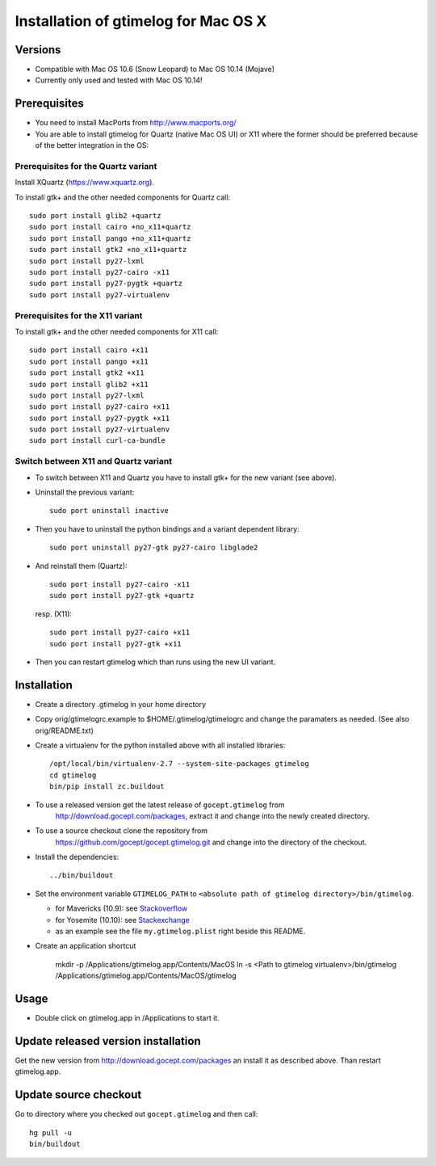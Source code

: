 =======================================
 Installation of gtimelog for Mac OS X
=======================================

Versions
========

- Compatible with Mac OS 10.6 (Snow Leopard) to Mac OS 10.14 (Mojave)

- Currently only used and tested with Mac OS 10.14!

Prerequisites
=============

- You need to install MacPorts from http://www.macports.org/

- You are able to install gtimelog for Quartz (native Mac OS UI) or X11
  where the former should be preferred because of the better integration in
  the OS:

Prerequisites for the Quartz variant
--------------------------------------------

Install XQuartz (https://www.xquartz.org).

To install gtk+ and the other needed components for Quartz call::

      sudo port install glib2 +quartz
      sudo port install cairo +no_x11+quartz
      sudo port install pango +no_x11+quartz
      sudo port install gtk2 +no_x11+quartz
      sudo port install py27-lxml
      sudo port install py27-cairo -x11
      sudo port install py27-pygtk +quartz
      sudo port install py27-virtualenv

Prerequisites for the X11 variant
--------------------------------------------

To install gtk+ and the other needed components for X11 call::

      sudo port install cairo +x11
      sudo port install pango +x11
      sudo port install gtk2 +x11
      sudo port install glib2 +x11
      sudo port install py27-lxml
      sudo port install py27-cairo +x11
      sudo port install py27-pygtk +x11
      sudo port install py27-virtualenv
      sudo port install curl-ca-bundle

Switch between X11 and Quartz variant
-------------------------------------

- To switch between X11 and Quartz you have to install gtk+ for the new variant (see above).

- Uninstall the previous variant::

   sudo port uninstall inactive

- Then you have to uninstall the python bindings and a variant  dependent library::

   sudo port uninstall py27-gtk py27-cairo libglade2

- And reinstall them (Quartz)::

    sudo port install py27-cairo -x11
    sudo port install py27-gtk +quartz

  resp. (X11)::

    sudo port install py27-cairo +x11
    sudo port install py27-gtk +x11

- Then you can restart gtimelog which than runs using the new UI variant.


Installation
============

- Create a directory .gtimelog in your home directory

- Copy orig/gtimelogrc.example to $HOME/.gtimelog/gtimelogrc and change the
  paramaters as needed. (See also orig/README.txt)

- Create a virtualenv for the python installed above with all installed
  libraries::

    /opt/local/bin/virtualenv-2.7 --system-site-packages gtimelog
    cd gtimelog
    bin/pip install zc.buildout

- To use a released version get the latest release of ``gocept.gtimelog`` from
   http://download.gocept.com/packages, extract it and change into the newly
   created directory.

- To use a source checkout clone the repository from
   https://github.com/gocept/gocept.gtimelog.git and change into the directory
   of the checkout.

- Install the dependencies::

    ../bin/buildout

- Set the environment variable ``GTIMELOG_PATH`` to
  ``<absolute path of gtimelog directory>/bin/gtimelog``.

  - for Mavericks (10.9): see Stackoverflow_

  - for Yosemite (10.10): see Stackexchange_

  - as an example see the file ``my.gtimelog.plist`` right beside this README.

- Create an application shortcut

    mkdir -p /Applications/gtimelog.app/Contents/MacOS
    ln -s  <Path to gtimelog virtualenv>/bin/gtimelog /Applications/gtimelog.app/Contents/MacOS/gtimelog

.. _Stackoverflow : http://stackoverflow.com/questions/135688/setting-environment-variables-in-os-x
.. _Stackexchange : http://apple.stackexchange.com/questions/106355/setting-the-system-wide-path-environment-variable-in-mavericks

Usage
=====

- Double click on gtimelog.app in /Applications to start it.

Update released version installation
====================================

Get the new version from http://download.gocept.com/packages an install it as described above. Than restart gtimelog.app.

Update source checkout
======================

Go to directory where you checked out ``gocept.gtimelog`` and then call::

    hg pull -u
    bin/buildout
